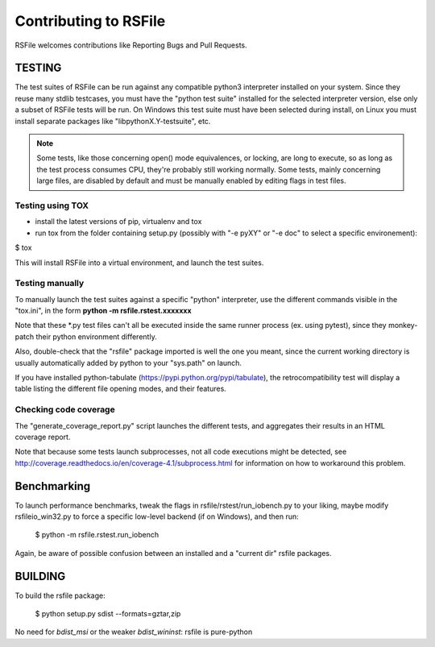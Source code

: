 Contributing to RSFile
========================

RSFile welcomes contributions like Reporting Bugs and Pull Requests.


TESTING
++++++++++


The test suites of RSFile can be run against any compatible python3 interpreter installed on your system.
Since they reuse many stdlib testcases, you must have the "python test suite" installed for the selected interpreter version, else only a subset of RSFile tests will be run.
On Windows this test suite must have been selected during install, on Linux you must install separate packages like "libpythonX.Y-testsuite", etc.

.. note::
    Some tests, like those concerning open() mode equivalences, or locking, are long to execute,
    so as long as the test process consumes CPU, they're probably still working normally. Some tests, mainly
    concerning large files, are disabled by default and must be manually enabled by editing flags in test
    files.



Testing using TOX
---------------------

- install the latest versions of pip, virtualenv and tox
- run tox from the folder containing setup.py (possibly with "-e pyXY" or "-e doc" to select a specific environement):

$ tox

This will install RSFile into a virtual environment, and launch the test suites.


Testing manually
-----------------

To manually launch the test suites against a specific "python" interpreter, use the different commands visible in the "tox.ini", in the form **python -m rsfile.rstest.xxxxxxx**

Note that these *.py test files can't all be executed inside the same runner process (ex. using pytest), since they monkey-patch their python environment differently.

Also, double-check that the "rsfile" package imported is well the one you meant, since the current working directory is usually automatically added by python to your "sys.path" on launch.

If you have installed python-tabulate (https://pypi.python.org/pypi/tabulate), the retrocompatibility test will display a table listing the different file opening modes, and their features.


Checking code coverage
------------------------

The "generate_coverage_report.py" script launches the different tests, and aggregates their results in an HTML coverage report.

Note that because some tests launch subprocesses, not all code executions might be detected, see
http://coverage.readthedocs.io/en/coverage-4.1/subprocess.html
for information on how to workaround this problem.


Benchmarking
+++++++++++++

To launch performance benchmarks, tweak the flags in rsfile/rstest/run_iobench.py to your liking,
maybe modify rsfileio_win32.py to force a specific low-level backend (if on Windows), and then run:

    $ python -m  rsfile.rstest.run_iobench

Again, be aware of possible confusion between an installed and a "current dir" rsfile packages.


BUILDING
++++++++++

To build the rsfile package:

    $ python setup.py sdist --formats=gztar,zip

No need for `bdist_msi` or the weaker `bdist_wininst`: rsfile is pure-python


